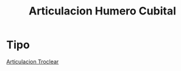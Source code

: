 :PROPERTIES:
:ID:       5bc1f994-d8ee-432f-9dcc-99522ad06e9a
:END:
#+title: Articulacion Humero Cubital
#+filetags: :articulacion:
* Tipo
[[id:33b14550-a284-47c8-a871-91e81507639b][Articulacion Troclear]]
